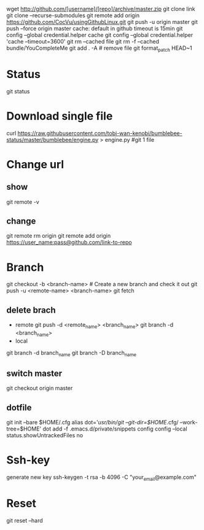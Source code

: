 wget http://github.com/[username]/[repo]/archive/master.zip
git clone link
git clone --recurse-submodules
git remote add origin https://github.com/CocVu/usingGithubLinux.git
git push -u origin master
git push --force origin master
cache: default in github timeout is 15min
git config --global credential.helper cache
git config --global credential.helper 'cache --timeout=3600'
git rm --cached file
git rm -f  --cached bundle/YouCompleteMe
git add . -A # remove file
git format_patch HEAD~1 

* Status
  git status
* Download single file
  curl https://raw.githubusercontent.com/tobi-wan-kenobi/bumblebee-status/master/bumblebee/engine.py > engine.py #git 1 file
* Change url
** show
   git remote -v
** change
   git remote rm origin 
   git remote add origin https://user_name:pass@github.com/link-to-repo

* Branch
  git checkout -b <branch-name> # Create a new branch and check it out
  git push -u <remote-name> <branch-name>
  git fetch
** delete brach
   - remote
     git push -d <remote_name> <branch_name>
     git branch -d <branch_name>
   - local
   git branch -d branch_name
   git branch -D branch_name
** switch master
   git checkout origin master

** dotfile
   git init --bare $HOME/.cfg
   alias dot='/usr/bin/git --git-dir=$HOME/.cfg/ --work-tree=$HOME'
   dot add -f .emacs.d/private/snippets
   config config --local status.showUntrackedFiles no
   # echo "alias config='/usr/bin/git --git-dir=$HOME/.cfg/ --work-tree=$HOME'" >> $HOME/.bashrc
   # echo "alias config='/usr/bin/git --git-dir=$HOME/.cfg/ --work-tree=$HOME'" >> $HOME/.bashrc
* Ssh-key
  generate new key
  ssh-keygen -t rsa -b 4096 -C "your_email@example.com"
* Reset
  # danger zone #
  git reset --hard
